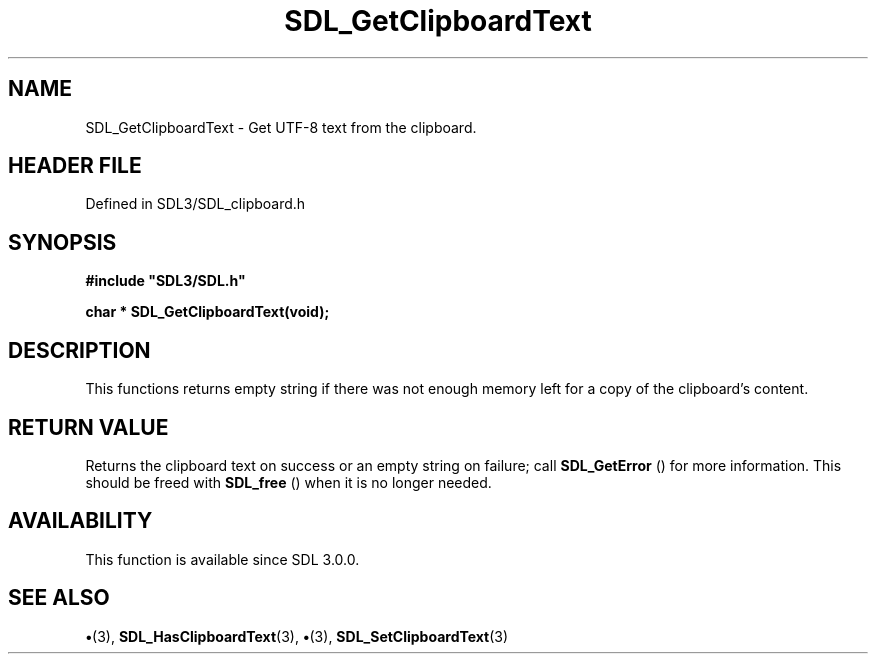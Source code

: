 .\" This manpage content is licensed under Creative Commons
.\"  Attribution 4.0 International (CC BY 4.0)
.\"   https://creativecommons.org/licenses/by/4.0/
.\" This manpage was generated from SDL's wiki page for SDL_GetClipboardText:
.\"   https://wiki.libsdl.org/SDL_GetClipboardText
.\" Generated with SDL/build-scripts/wikiheaders.pl
.\"  revision SDL-preview-3.1.3
.\" Please report issues in this manpage's content at:
.\"   https://github.com/libsdl-org/sdlwiki/issues/new
.\" Please report issues in the generation of this manpage from the wiki at:
.\"   https://github.com/libsdl-org/SDL/issues/new?title=Misgenerated%20manpage%20for%20SDL_GetClipboardText
.\" SDL can be found at https://libsdl.org/
.de URL
\$2 \(laURL: \$1 \(ra\$3
..
.if \n[.g] .mso www.tmac
.TH SDL_GetClipboardText 3 "SDL 3.1.3" "Simple Directmedia Layer" "SDL3 FUNCTIONS"
.SH NAME
SDL_GetClipboardText \- Get UTF-8 text from the clipboard\[char46]
.SH HEADER FILE
Defined in SDL3/SDL_clipboard\[char46]h

.SH SYNOPSIS
.nf
.B #include \(dqSDL3/SDL.h\(dq
.PP
.BI "char * SDL_GetClipboardText(void);
.fi
.SH DESCRIPTION
This functions returns empty string if there was not enough memory left for
a copy of the clipboard's content\[char46]

.SH RETURN VALUE
Returns the clipboard text on success or an empty string on
failure; call 
.BR SDL_GetError
() for more information\[char46] This
should be freed with 
.BR SDL_free
() when it is no longer needed\[char46]

.SH AVAILABILITY
This function is available since SDL 3\[char46]0\[char46]0\[char46]

.SH SEE ALSO
.BR \(bu (3),
.BR SDL_HasClipboardText (3),
.BR \(bu (3),
.BR SDL_SetClipboardText (3)
